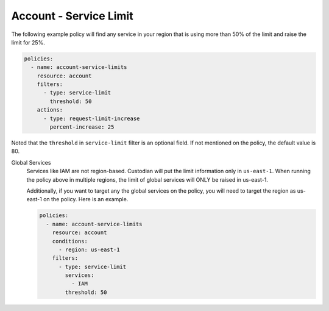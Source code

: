 .. _accountservicelimit:

Account - Service Limit
=======================

The following example policy will find any service in your region that is using 
more than 50% of the limit and raise the limit for 25%.

.. code-block:: yaml

   policies:
     - name: account-service-limits
       resource: account
       filters:
         - type: service-limit
           threshold: 50
       actions:
         - type: request-limit-increase
           percent-increase: 25

Noted that the ``threshold`` in ``service-limit`` filter is an optional field. If
not mentioned on the policy, the default value is 80.


Global Services
  Services like IAM are not region-based. Custodian will put the limit 
  information only in ``us-east-1``. When running the policy above in multiple 
  regions, the limit of global services will ONLY be raised in us-east-1.

  Additionally, if you want to target any the global services on the policy, you
  will need to target the region as us-east-1 on the policy. Here is an example.

  .. code-block:: yaml

     policies:
       - name: account-service-limits
         resource: account
         conditions:
           - region: us-east-1
         filters:
           - type: service-limit
             services:
               - IAM
             threshold: 50
